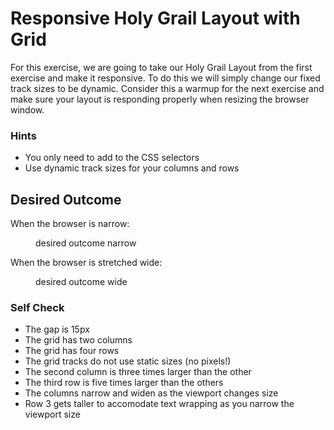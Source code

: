 * Responsive Holy Grail Layout with Grid
  :PROPERTIES:
  :CUSTOM_ID: responsive-holy-grail-layout-with-grid
  :END:
For this exercise, we are going to take our Holy Grail Layout from the
first exercise and make it responsive. To do this we will simply change
our fixed track sizes to be dynamic. Consider this a warmup for the next
exercise and make sure your layout is responding properly when resizing
the browser window.

*** Hints
    :PROPERTIES:
    :CUSTOM_ID: hints
    :END:
- You only need to add to the CSS selectors
- Use dynamic track sizes for your columns and rows

** Desired Outcome
   :PROPERTIES:
   :CUSTOM_ID: desired-outcome
   :END:
When the browser is narrow:

#+caption: desired outcome narrow
[[./desired-outcome-narrow.png]]

When the browser is stretched wide:

#+caption: desired outcome wide
[[./desired-outcome-wide.png]]

*** Self Check
    :PROPERTIES:
    :CUSTOM_ID: self-check
    :END:
- The gap is 15px
- The grid has two columns
- The grid has four rows
- The grid tracks do not use static sizes (no pixels!)
- The second column is three times larger than the other
- The third row is five times larger than the others
- The columns narrow and widen as the viewport changes size
- Row 3 gets taller to accomodate text wrapping as you narrow the
  viewport size
